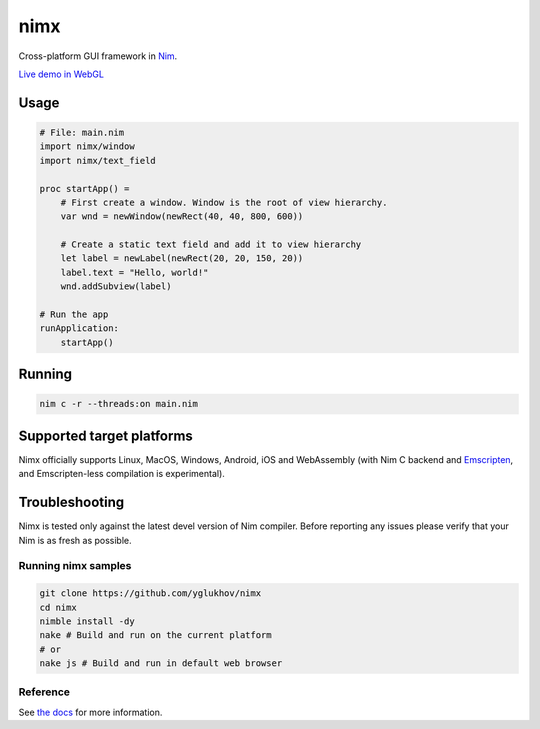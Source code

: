 ===========
nimx |travis| |nimble|
===========

.. |travis| image:: https://travis-ci.org/yglukhov/nimx.svg?branch=master
    :target: https://travis-ci.org/yglukhov/nimx

.. |nimble| image:: https://raw.githubusercontent.com/yglukhov/nimble-tag/master/nimble_js.png
    :target: https://github.com/yglukhov/nimble-tag

Cross-platform GUI framework in `Nim <https://github.com/nim-lang/nim>`_.

`Live demo in WebGL <http://yglukhov.github.io/nimx/livedemo/main.html>`_


.. image:: ./doc/sample-screenshot.png

Usage
------------
.. code-block:: nim

    # File: main.nim
    import nimx/window
    import nimx/text_field

    proc startApp() =
        # First create a window. Window is the root of view hierarchy.
        var wnd = newWindow(newRect(40, 40, 800, 600))

        # Create a static text field and add it to view hierarchy
        let label = newLabel(newRect(20, 20, 150, 20))
        label.text = "Hello, world!"
        wnd.addSubview(label)

    # Run the app
    runApplication:
        startApp()

Running
------------

.. code-block:: sh

    nim c -r --threads:on main.nim

Supported target platforms
------------
Nimx officially supports Linux, MacOS, Windows, Android, iOS and WebAssembly (with Nim C backend and `Emscripten <http://emscripten.org>`_, and Emscripten-less compilation is experimental).

Troubleshooting
------------
Nimx is tested only against the latest devel version of Nim compiler. Before reporting any issues please verify that your Nim is as fresh as possible.

Running nimx samples
====================
.. code-block:: sh

    git clone https://github.com/yglukhov/nimx
    cd nimx
    nimble install -dy
    nake # Build and run on the current platform
    # or
    nake js # Build and run in default web browser

Reference
====================
See `the docs <./doc>`_ for more information.

